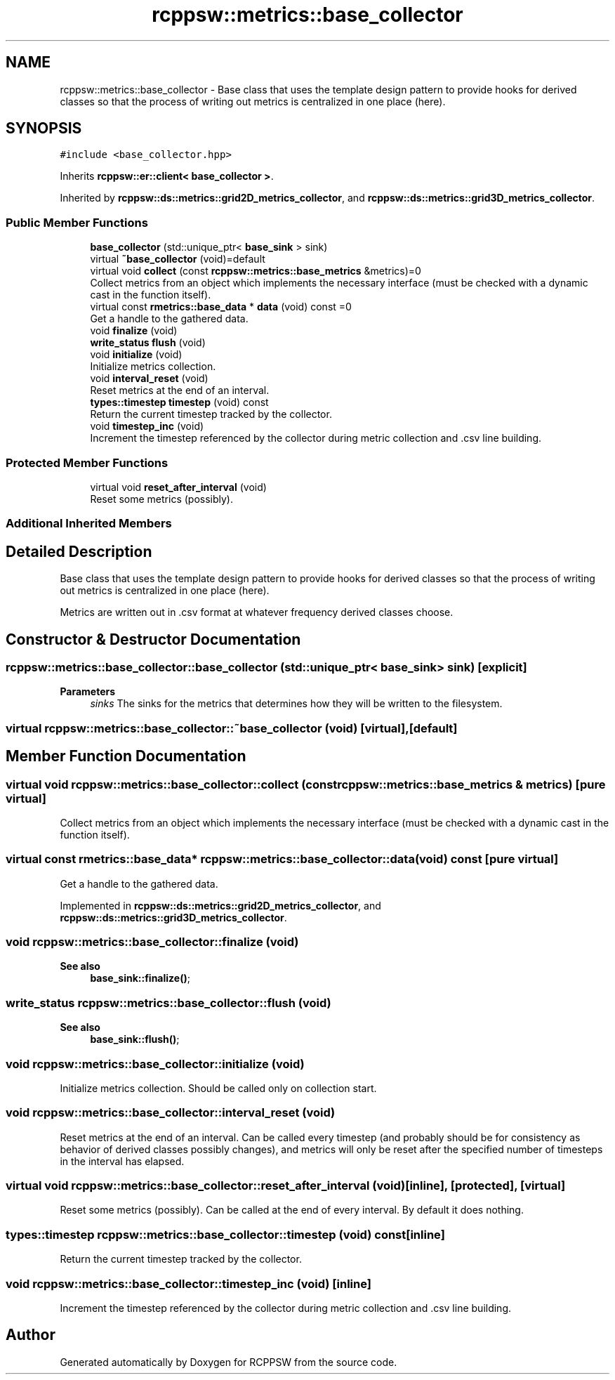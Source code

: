 .TH "rcppsw::metrics::base_collector" 3 "Sat Feb 5 2022" "RCPPSW" \" -*- nroff -*-
.ad l
.nh
.SH NAME
rcppsw::metrics::base_collector \- Base class that uses the template design pattern to provide hooks for derived classes so that the process of writing out metrics is centralized in one place (here)\&.  

.SH SYNOPSIS
.br
.PP
.PP
\fC#include <base_collector\&.hpp>\fP
.PP
Inherits \fBrcppsw::er::client< base_collector >\fP\&.
.PP
Inherited by \fBrcppsw::ds::metrics::grid2D_metrics_collector\fP, and \fBrcppsw::ds::metrics::grid3D_metrics_collector\fP\&.
.SS "Public Member Functions"

.in +1c
.ti -1c
.RI "\fBbase_collector\fP (std::unique_ptr< \fBbase_sink\fP > sink)"
.br
.ti -1c
.RI "virtual \fB~base_collector\fP (void)=default"
.br
.ti -1c
.RI "virtual void \fBcollect\fP (const \fBrcppsw::metrics::base_metrics\fP &metrics)=0"
.br
.RI "Collect metrics from an object which implements the necessary interface (must be checked with a dynamic cast in the function itself)\&. "
.ti -1c
.RI "virtual const \fBrmetrics::base_data\fP * \fBdata\fP (void) const =0"
.br
.RI "Get a handle to the gathered data\&. "
.ti -1c
.RI "void \fBfinalize\fP (void)"
.br
.ti -1c
.RI "\fBwrite_status\fP \fBflush\fP (void)"
.br
.ti -1c
.RI "void \fBinitialize\fP (void)"
.br
.RI "Initialize metrics collection\&. "
.ti -1c
.RI "void \fBinterval_reset\fP (void)"
.br
.RI "Reset metrics at the end of an interval\&. "
.ti -1c
.RI "\fBtypes::timestep\fP \fBtimestep\fP (void) const"
.br
.RI "Return the current timestep tracked by the collector\&. "
.ti -1c
.RI "void \fBtimestep_inc\fP (void)"
.br
.RI "Increment the timestep referenced by the collector during metric collection and \&.csv line building\&. "
.in -1c
.SS "Protected Member Functions"

.in +1c
.ti -1c
.RI "virtual void \fBreset_after_interval\fP (void)"
.br
.RI "Reset some metrics (possibly)\&. "
.in -1c
.SS "Additional Inherited Members"
.SH "Detailed Description"
.PP 
Base class that uses the template design pattern to provide hooks for derived classes so that the process of writing out metrics is centralized in one place (here)\&. 

Metrics are written out in \&.csv format at whatever frequency derived classes choose\&. 
.SH "Constructor & Destructor Documentation"
.PP 
.SS "rcppsw::metrics::base_collector::base_collector (std::unique_ptr< \fBbase_sink\fP > sink)\fC [explicit]\fP"

.PP
\fBParameters\fP
.RS 4
\fIsinks\fP The sinks for the metrics that determines how they will be written to the filesystem\&. 
.RE
.PP

.SS "virtual rcppsw::metrics::base_collector::~base_collector (void)\fC [virtual]\fP, \fC [default]\fP"

.SH "Member Function Documentation"
.PP 
.SS "virtual void rcppsw::metrics::base_collector::collect (const \fBrcppsw::metrics::base_metrics\fP & metrics)\fC [pure virtual]\fP"

.PP
Collect metrics from an object which implements the necessary interface (must be checked with a dynamic cast in the function itself)\&. 
.SS "virtual const \fBrmetrics::base_data\fP* rcppsw::metrics::base_collector::data (void) const\fC [pure virtual]\fP"

.PP
Get a handle to the gathered data\&. 
.PP
Implemented in \fBrcppsw::ds::metrics::grid2D_metrics_collector\fP, and \fBrcppsw::ds::metrics::grid3D_metrics_collector\fP\&.
.SS "void rcppsw::metrics::base_collector::finalize (void)"

.PP
\fBSee also\fP
.RS 4
\fBbase_sink::finalize()\fP; 
.RE
.PP

.SS "\fBwrite_status\fP rcppsw::metrics::base_collector::flush (void)"

.PP
\fBSee also\fP
.RS 4
\fBbase_sink::flush()\fP; 
.RE
.PP

.SS "void rcppsw::metrics::base_collector::initialize (void)"

.PP
Initialize metrics collection\&. Should be called only on collection start\&. 
.SS "void rcppsw::metrics::base_collector::interval_reset (void)"

.PP
Reset metrics at the end of an interval\&. Can be called every timestep (and probably should be for consistency as behavior of derived classes possibly changes), and metrics will only be reset after the specified number of timesteps in the interval has elapsed\&. 
.SS "virtual void rcppsw::metrics::base_collector::reset_after_interval (void)\fC [inline]\fP, \fC [protected]\fP, \fC [virtual]\fP"

.PP
Reset some metrics (possibly)\&. Can be called at the end of every interval\&. By default it does nothing\&. 
.SS "\fBtypes::timestep\fP rcppsw::metrics::base_collector::timestep (void) const\fC [inline]\fP"

.PP
Return the current timestep tracked by the collector\&. 
.SS "void rcppsw::metrics::base_collector::timestep_inc (void)\fC [inline]\fP"

.PP
Increment the timestep referenced by the collector during metric collection and \&.csv line building\&. 

.SH "Author"
.PP 
Generated automatically by Doxygen for RCPPSW from the source code\&.

